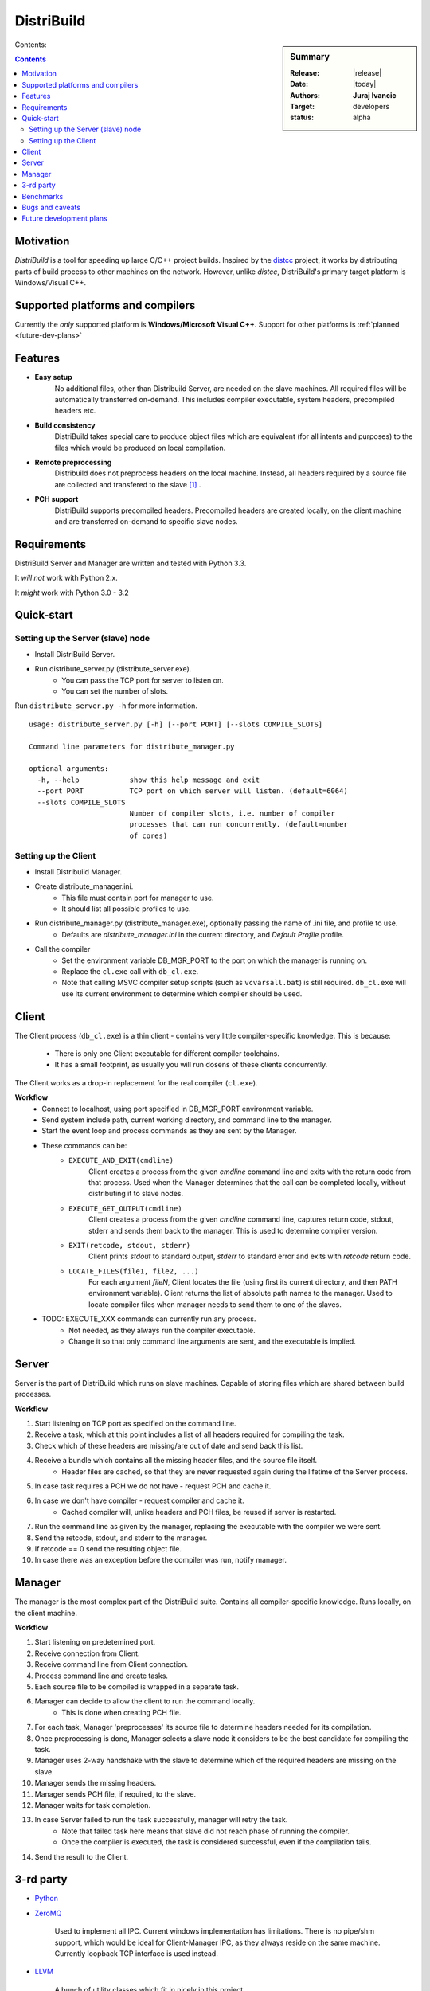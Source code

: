 ###########
DistriBuild
###########

.. sidebar:: Summary

    :Release: |release|
    :Date: |today|
    :Authors: **Juraj Ivancic**
    :Target: developers
    :status: alpha

Contents:

.. contents::

Motivation
==========

*DistriBuild* is a tool for speeding up large C/C++ project builds. Inspired by
the `distcc <https://code.google.com/p/distcc/>`_ project, it works by
distributing parts of build process to other machines on the network.
However, unlike *distcc*, DistriBuild's primary target platform is
Windows/Visual C++.

Supported platforms and compilers
=================================

Currently the *only* supported platform is **Windows/Microsoft Visual C++**.
Support for other platforms is :ref:`planned <future-dev-plans>`


Features
========

* **Easy setup**
    No additional files, other than Distribuild Server, are needed on the
    slave machines. All required files will be automatically transferred
    on-demand. This includes compiler executable, system headers,
    precompiled headers etc.

* **Build consistency**
    DistriBuild takes special care to produce object files which are equivalent
    (for all intents and purposes) to the files which would be produced on
    local compilation.

* **Remote preprocessing**
    Distribuild does not preprocess headers on the local machine.
    Instead, all headers required by a source file are collected and
    transfered to the slave [#f1]_ .

* **PCH support**
    DistriBuild supports precompiled headers. Precompiled headers are
    created locally, on the client machine and are transferred on-demand
    to specific slave nodes.

Requirements
============

DistriBuild Server and Manager are written and tested with Python 3.3.

It *will not* work with Python 2.x.

It *might* work with Python 3.0 - 3.2

Quick-start
===========

Setting up the Server (slave) node
""""""""""""""""""""""""""""""""""

* Install DistriBuild Server.
* Run distribute_server.py (distribute_server.exe).
    * You can pass the TCP port for server to listen on.
    * You can set the number of slots.

Run ``distribute_server.py -h`` for more information.

::

    usage: distribute_server.py [-h] [--port PORT] [--slots COMPILE_SLOTS]

    Command line parameters for distribute_manager.py

    optional arguments:
      -h, --help            show this help message and exit
      --port PORT           TCP port on which server will listen. (default=6064)
      --slots COMPILE_SLOTS
                            Number of compiler slots, i.e. number of compiler
                            processes that can run concurrently. (default=number
                            of cores)

Setting up the Client
"""""""""""""""""""""

* Install Distribuild Manager.

* Create distribute_manager.ini.
    * This file must contain port for manager to use.
    * It should list all possible profiles to use.

* Run distribute_manager.py (distribute_manager.exe), optionally passing the name of .ini file, and profile to use.
    * Defaults are `distribute_manager.ini` in the current directory, and `Default Profile` profile.

* Call the compiler
    * Set the environment variable DB_MGR_PORT to the port on which the manager is running on.
    * Replace the ``cl.exe`` call with ``db_cl.exe``.
    * Note that calling MSVC compiler setup scripts (such as ``vcvarsall.bat``) is still required. ``db_cl.exe``
      will use its current environment to determine which compiler should be used.


Client
======

The Client process (``db_cl.exe``) is a thin client - contains very little
compiler-specific knowledge. This is because:

    * There is only one Client executable for different compiler toolchains.
    * It has a small footprint, as usually you will run dosens of these clients concurrently.

The Client works as a drop-in replacement for the real compiler (``cl.exe``).

**Workflow**
    * Connect to localhost, using port specified in DB_MGR_PORT environment variable.
    * Send system include path, current working directory, and command line to the manager.
    * Start the event loop and process commands as they are sent by the Manager.
    * These commands can be:
        * ``EXECUTE_AND_EXIT(cmdline)``
            Client creates a process from the given `cmdline` command line and
            exits with the return code from that process. Used when the Manager
            determines that the call can be completed locally, without
            distributing it to slave nodes.
        * ``EXECUTE_GET_OUTPUT(cmdline)``
            Client creates a process from the given `cmdline` command line, 
            captures return code, stdout, stderr and sends them back to the
            manager. This is used to determine compiler version.
        * ``EXIT(retcode, stdout, stderr)``
            Client prints `stdout` to standard output, `stderr` to standard error and exits with `retcode` return code.
        * ``LOCATE_FILES(file1, file2, ...)``
            For each argument `fileN`, Client locates the file (using first its current directory, and then PATH environment variable).
            Client returns the list of absolute path names to the manager.
            Used to locate compiler files when manager needs to send them to one of the slaves.
    * TODO: EXECUTE_XXX commands can currently run any process.
        * Not needed, as they always run the compiler executable.
        * Change it so that only command line arguments are sent, and the executable is implied.


Server
======

Server is the part of DistriBuild which runs on slave machines.
Capable of storing files which are shared between build processes.

**Workflow**

#. Start listening on TCP port as specified on the command line.
#. Receive a task, which at this point includes a list of all headers required for compiling the task.
#. Check which of these headers are missing/are out of date and send back this list.
#. Receive a bundle which contains all the missing header files, and the source file itself.
    * Header files are cached, so that they are never requested again during the lifetime of the Server process.
#. In case task requires a PCH we do not have - request PCH and cache it.
#. In case we don't have compiler - request compiler and cache it.
    * Cached compiler will, unlike headers and PCH files, be reused if server is restarted.
#. Run the command line as given by the manager, replacing the executable with the compiler we were sent.
#. Send the retcode, stdout, and stderr to the manager.
#. If retcode == 0 send the resulting object file.
#. In case there was an exception before the compiler was run, notify manager.

Manager
=======

The manager is the most complex part of the DistriBuild suite.
Contains all compiler-specific knowledge.
Runs locally, on the client machine.

**Workflow**

#. Start listening on predetemined port.
#. Receive connection from Client.
#. Receive command line from Client connection.
#. Process command line and create tasks.
#. Each source file to be compiled is wrapped in a separate task.
#. Manager can decide to allow the client to run the command locally.
    * This is done when creating PCH file.
#. For each task, Manager 'preprocesses' its source file to determine headers needed for its compilation.
#. Once preprocessing is done, Manager selects a slave node it considers to be the best candidate for compiling the task.
#. Manager uses 2-way handshake with the slave to determine which of the required headers are missing on the slave.
#. Manager sends the missing headers.
#. Manager sends PCH file, if required, to the slave.
#. Manager waits for task completion.
#. In case Server failed to run the task successfully, manager will retry the task.
    * Note that failed task here means that slave did not reach phase of running the compiler.
    * Once the compiler is executed, the task is considered successful, even if the compilation fails.
#. Send the result to the Client.
    

3-rd party
==========

* `Python <http://www.python.org>`_

* `ZeroMQ <http://www.zeromq.org>`_

    Used to implement all IPC.
    Current windows implementation has limitations. There is no pipe/shm
    support, which would be ideal for Client-Manager IPC, as they
    always reside on the same machine. Currently loopback TCP interface
    is used instead.

* `LLVM <http://www.llvm.org>`_

    A bunch of utility classes which fit in nicely in this project.

* `Clang <http://clang.llvm.org>`_

    ClangLex is used by Manager to get a list of headers required by a source file.
    Clang argument parser is used by Manager to parse command line.

* `Boost <http://www.boost.org>`_

    Used by all C++ parts of the project.
        * *Boost.ASIO* for Client's (``db_cl.exe``) TCP communication.
        * *Boost.MultiIndex* for Managers header cache.
        * *Boost.Spirit* as an alternative to ``atoi``/``itoa``/etc.
        * *Boost.Thread* for read-write mutexes.
        * ...

Benchmarks
==========

Currently DistriBuild is mainly tested by building `Boost`_ libraries. Boost
libraries make heavy use of preprocessor, and are thus ideal candidates for
testing both speed and sanity.

Building Boost was done with the following command, after modifying
Boost.Build to use DistriBuild's compiler instead of the native msvc
compiler executable::

    bjam stage --stagedir=. -a -j ##

The host machine was not a farm node in distributed compilation.
Tested Boost library version: 1.53.

Environment.
    * 100Mbit/s Ethernet network.
    * Client machine: HP Pavillion g7 notebook with Intel i3 processor (4 cores).
    * Slave #1. Dell notebook with i7 processor (8 cores).
    * Slave #2. Speedtest (8 cores).
    * Slave #3. Asus notebook, 4 cores.

+---------------+------------+-----------+-----------+-----------+
|               |            |           |           |           |
| type          | parallel # |  local    |  2 nodes  |  3 nodes  |
|               |            |           |           |           |
+===============+============+===========+===========+===========+
| regular build | 4  tasks   |  8:01.02  |           |           |
+---------------+------------+-----------+-----------+-----------+
| distributed   | 4  tasks   |           |  5:11.88  |  5:29.39  |
+---------------+------------+-----------+-----------+-----------+
| distributed   | 16 tasks   |           |  2:30.74  |  2:20.66  |
+---------------+------------+-----------+-----------+-----------+
| distributed   | 32 tasks   |           |  2:07.34  |  2:06.61  |
+---------------+------------+-----------+-----------+-----------+
| distributed   | 40 tasks   |           |  2:06.59  |  2:00.73  |
+---------------+------------+-----------+-----------+-----------+

Note that these values are just informative. There is a circa 10 second standard
deviation due to the fact that benchmarking was done in an office network.


Bugs and caveats
================

* Header cache and volatile search path
    Cache assumes that a concrete search path and header name will always
    resolve to the same file. In case a new header file is generated and put in
    a directory on include path before the old header file, this will not be
    seen by the cache, and old header will be used instead.

.. _future-dev-plans:

Future development plans
========================

* Support more platforms.
    * Support GCC on Windows (MinGW).
    * Support GCC on Linux.
    * Support Clang.
    * ...

* Implement broken (invalid) connection detection using heart-beats.
    * see `ZeroMQ Guide <http://zguide.zeromq.org/page:all#Chapter-Reliable-Request-Reply-Patterns>`_.


.. rubric:: Footnotes

.. [#f1] Granted, for this to be done correctly, some source file
        preprocessing is required. This part has been optimized
        and is orders of magnitude faster than 'real' preprocessing.

